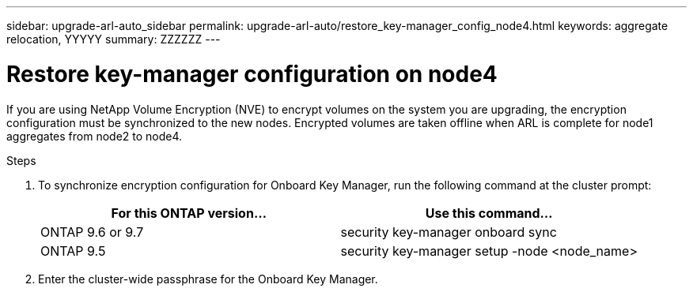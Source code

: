 ---
sidebar: upgrade-arl-auto_sidebar
permalink: upgrade-arl-auto/restore_key-manager_config_node4.html
keywords: aggregate relocation, YYYYY
summary: ZZZZZZ
---

= Restore key-manager configuration on node4
:hardbreaks:
:nofooter:
:icons: font
:linkattrs:
:imagesdir: ./media/

[.lead]

// small section in middle of page 65 of pdf
If you are using NetApp Volume Encryption (NVE) to encrypt volumes on the system you are upgrading, the encryption configuration must be synchronized to the new nodes. Encrypted volumes are taken offline when ARL is complete for node1 aggregates from node2 to node4. 

.Steps

. To synchronize encryption configuration for Onboard Key Manager, run the following command at the cluster prompt:
+
|===
|For this ONTAP version… |Use this command...

|ONTAP 9.6 or 9.7 |security key-manager onboard sync
|ONTAP 9.5 |security key-manager setup -node <node_name>
|===

. Enter the cluster-wide passphrase for the Onboard Key Manager.
